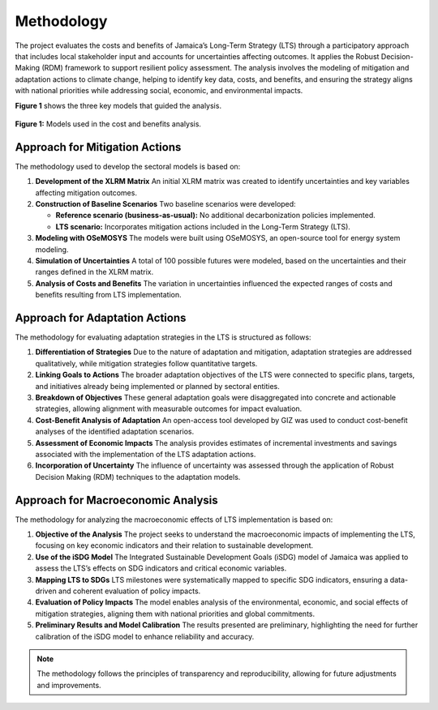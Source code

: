 ====================================
Methodology
====================================

The project evaluates the costs and benefits of Jamaica’s Long-Term Strategy (LTS) through
a participatory approach that includes local stakeholder input and accounts for uncertainties affecting outcomes.
It applies the Robust Decision-Making (RDM) framework to support resilient policy assessment. The analysis involves the
modeling of mitigation and adaptation actions to climate change, helping to identify key data, costs, and benefits,
and ensuring the strategy aligns with national priorities while addressing social, economic, and environmental impacts.

**Figure 1** shows the three key models that guided the analysis.

.. figure:: _static/_images/1_methodology.png
   :alt: Models used on the cost and benefits analysis
   :width: 100%
   :align: center

   **Figure 1:** Models used in the cost and benefits analysis.




Approach for Mitigation Actions
----------------------------------

The methodology used to develop the sectoral models is based on:

1. **Development of the XLRM Matrix**  
   An initial XLRM matrix was created to identify uncertainties and key variables affecting mitigation outcomes.

2. **Construction of Baseline Scenarios**  
   Two baseline scenarios were developed:
   
   - **Reference scenario (business-as-usual):** No additional decarbonization policies implemented.
   - **LTS scenario:** Incorporates mitigation actions included in the Long-Term Strategy (LTS).

3. **Modeling with OSeMOSYS**  
   The models were built using OSeMOSYS, an open-source tool for energy system modeling.

4. **Simulation of Uncertainties**  
   A total of 100 possible futures were modeled, based on the uncertainties and their ranges defined in the XLRM matrix.

5. **Analysis of Costs and Benefits**  
   The variation in uncertainties influenced the expected ranges of costs and benefits resulting from LTS implementation.


Approach for Adaptation Actions
-----------------------------------

The methodology for evaluating adaptation strategies in the LTS is structured as follows:

1. **Differentiation of Strategies**  
   Due to the nature of adaptation and mitigation, adaptation strategies are addressed qualitatively, while mitigation strategies follow quantitative targets.

2. **Linking Goals to Actions**  
   The broader adaptation objectives of the LTS were connected to specific plans, targets, and initiatives already being implemented or planned by sectoral entities.

3. **Breakdown of Objectives**  
   These general adaptation goals were disaggregated into concrete and actionable strategies, allowing alignment with measurable outcomes for impact evaluation.

4. **Cost-Benefit Analysis of Adaptation**  
   An open-access tool developed by GIZ was used to conduct cost-benefit analyses of the identified adaptation scenarios.

5. **Assessment of Economic Impacts**  
   The analysis provides estimates of incremental investments and savings associated with the implementation of the LTS adaptation actions.

6. **Incorporation of Uncertainty**  
   The influence of uncertainty was assessed through the application of Robust Decision Making (RDM) techniques to the adaptation models.


Approach for Macroeconomic Analysis
---------------------------------------

The methodology for analyzing the macroeconomic effects of LTS implementation is based on:

1. **Objective of the Analysis**  
   The project seeks to understand the macroeconomic impacts of implementing the LTS, focusing on key economic indicators and their relation to sustainable development.

2. **Use of the iSDG Model**  
   The Integrated Sustainable Development Goals (iSDG) model of Jamaica was applied to assess the LTS’s effects on SDG indicators and critical economic variables.

3. **Mapping LTS to SDGs**  
   LTS milestones were systematically mapped to specific SDG indicators, ensuring a data-driven and coherent evaluation of policy impacts.

4. **Evaluation of Policy Impacts**  
   The model enables analysis of the environmental, economic, and social effects of mitigation strategies, aligning them with national priorities and global commitments.

5. **Preliminary Results and Model Calibration**  
   The results presented are preliminary, highlighting the need for further calibration of the iSDG model to enhance reliability and accuracy.


.. note::
   The methodology follows the principles of transparency and
   reproducibility, allowing for future adjustments and improvements.
